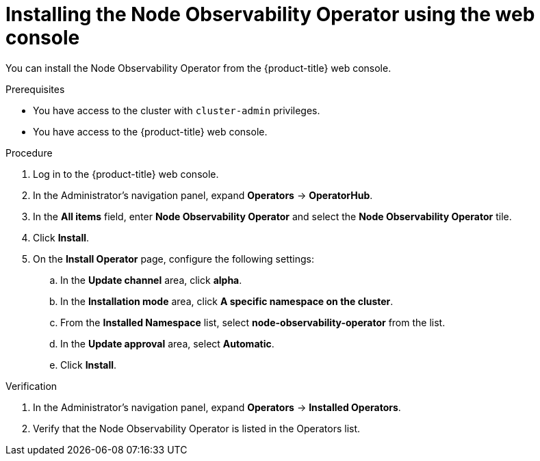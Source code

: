 // Module included in the following assemblies:
//
// * scalability_and_performance/understanding-node-observability-operator.adoc

:_content-type: PROCEDURE
[id="install-node-observability-using-web-console_{context}"]
= Installing the Node Observability Operator using the web console

You can install the Node Observability Operator from the {product-title} web console.

.Prerequisites

* You have access to the cluster with `cluster-admin` privileges.
* You have access to the {product-title} web console.

.Procedure

. Log in to the {product-title} web console.
. In the Administrator's navigation panel, expand *Operators* → *OperatorHub*.
. In the *All items* field, enter *Node Observability Operator* and select the *Node Observability Operator* tile.
. Click *Install*.
. On the *Install Operator* page, configure the following settings:
.. In the *Update channel* area, click *alpha*.
.. In the *Installation mode* area, click *A specific namespace on the cluster*.
.. From the *Installed Namespace* list, select *node-observability-operator* from the list.
.. In the *Update approval* area, select *Automatic*.
.. Click *Install*.

.Verification
. In the Administrator's navigation panel, expand *Operators* → *Installed Operators*.
. Verify that the Node Observability Operator is listed in the Operators list.
